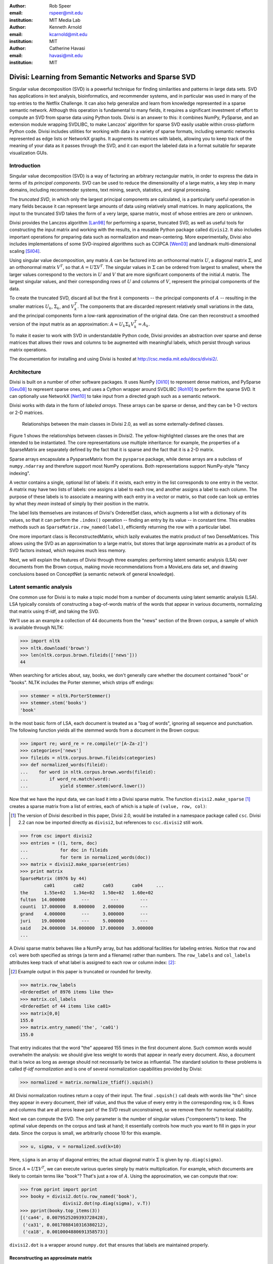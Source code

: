 :author: Rob Speer
:email: rspeer@mit.edu
:institution: MIT Media Lab

:author: Kenneth Arnold
:email: kcarnold@mit.edu
:institution: MIT

:author: Catherine Havasi
:email: havasi@mit.edu
:institution: MIT

------------------------------------------------------
Divisi: Learning from Semantic Networks and Sparse SVD
------------------------------------------------------

.. class:: abstract

    Singular value decomposition (SVD) is a powerful technique for finding
    similarities and patterns in large data sets. SVD has applications in
    text analysis, bioinformatics, and recommender systems, and in
    particular was used in many of the top entries to the Netflix
    Challenge. It can also help generalize and learn from knowledge
    represented in a sparse semantic network.
    Although this operation is fundamental to many fields, it requires a
    significant investment of effort to compute an SVD from sparse data
    using Python tools. Divisi is an answer to this: it combines NumPy,
    PySparse, and an extension module wrapping SVDLIBC, to make Lanczos'
    algorithm for sparse SVD easily usable within cross-platform Python
    code.
    Divisi includes utilities for working with data in a variety of sparse
    formats, including semantic networks represented as edge lists or
    NetworkX graphs. It augments its matrices with labels, allowing you to
    keep track of the meaning of your data as it passes through the SVD,
    and it can export the labeled data in a format suitable for separate
    visualization GUIs.


Introduction
------------
Singular value decomposition (SVD) is a way of factoring an arbitrary
rectangular matrix, in order to express the data in terms of its *principal
components*. SVD can be used to reduce the dimensionality of a large matrix, a
key step in many domains, including recommender systems, text mining, search,
statistics, and signal processing.

The *truncated SVD*, in which only the largest principal components are
calculated, is a particularly useful operation in many fields because it can
represent large amounts of data using relatively small matrices. In many
applications, the input to the truncated SVD takes the form of a
very large, sparse matrix, most of whose entries are zero or unknown.

Divisi provides the Lanczos algorithm [Lan98]_ for performing a sparse,
truncated SVD, as well as useful tools for constructing the input matrix and
working with the results, in a reusable Python package called ``divisi2``.
It also includes important operations for preparing data such as
normalization and mean-centering. More experimentally, Divisi also
includes implementations of some SVD-inspired algorithms
such as CCIPCA [Wen03]_ and landmark multi-dimensional scaling
[Sil04]_.

Using singular value decomposition, any matrix :math:`A` can be factored into
an orthonormal matrix :math:`U`, a diagonal matrix :math:`\Sigma`, and an
orthonormal matrix :math:`V^T`, so that  :math:`A = U\Sigma V^T`. The singular
values in :math:`\Sigma` can be ordered from largest to smallest, where the
larger values correspond to the vectors in :math:`U` and :math:`V` that are
more significant components of the initial :math:`A` matrix. The largest
singular values, and their corresponding rows of :math:`U` and columns of
:math:`V`, represent the principal components of the data.

To create the truncated SVD,  discard all but the first :math:`k`
components -- the principal components of :math:`A` -- resulting in the smaller
matrices :math:`U_k`, :math:`\Sigma_k`, and :math:`V^T_k`. The
components that are discarded represent relatively small variations in the
data, and the principal components form a low-rank approximation of the
original data. One can then reconstruct a smoothed version of the input matrix as an 
approximation: :math:`A \approx U_k\Sigma_k V^T_k = A_k`.

To make it easier to work with SVD in understandable Python
code, Divisi provides an abstraction over sparse and dense matrices that
allows their rows and columns to be augmented with meaningful labels, which
persist through various matrix operations.

The documentation for installing and using Divisi is hosted at http://csc.media.mit.edu/docs/divisi2/.

Architecture
------------

Divisi is built on a number of other software packages. It uses NumPy
[Oli10]_ to represent dense matrices, and PySparse [Geu08]_ to
represent sparse ones, and uses a Cython wrapper around SVDLIBC [Roh10]_
to perform the sparse SVD. It can optionally use NetworkX [Net10]_ to
take input from a directed graph such as a semantic network.

Divisi works with data in the form of *labeled arrays*. These arrays can be
sparse or dense, and they can be 1-D vectors or 2-D matrices.

.. figure:: divisi2_classes.png

   Relationships between the main classes in Divisi 2.0, as well as
   some externally-defined classes.

Figure 1 shows the relationships between classes in Divisi2. The
yellow-highlighted classes are the ones that are intended to be instantiated.
The core representations use multiple inheritance: for example, the properties
of a SparseMatrix are separately defined by the fact that it is sparse and the
fact that it is a 2-D matrix.

Sparse arrays encapsulate a PysparseMatrix from the ``pysparse`` package, while
dense arrays are a subclass of ``numpy.ndarray`` and therefore support most
NumPy operations. Both representations support NumPy-style "fancy indexing".

A vector contains a single, optional list of labels: if it exists,
each entry in the list corresponds to one entry in the vector. A matrix may
have two lists of labels: one assigns a label to each row, and another assigns
a label to each column. The purpose of these labels is to associate a meaning
with each entry in a vector or matrix, so that code can look up entries by what
they *mean* instead of simply by their position in the matrix.

The label lists themselves are instances of Divisi's OrderedSet class, which
augments a list with a dictionary of its values, so that it can perform the
``.index()`` operation -- finding an entry by its value -- in constant time.
This enables methods such as ``SparseMatrix.row_named(label)``, efficiently
returning the row with a particular label.

.. note: this next paragraph could be clearer

One more important class is ReconstructedMatrix, which lazily evaluates the
matrix product of two DenseMatrices. This allows using the SVD as an
approximation to a large matrix, but stores that large approximate matrix as a
product of its SVD factors instead, which requires much less memory.

Next, we will explain the features of Divisi through three examples: performing
latent semantic analysis (LSA) over documents from the Brown corpus, making
movie recommendations from a MovieLens data set, and drawing conclusions based
on ConceptNet (a semantic network of general knowledge).

Latent semantic analysis
------------------------

One common use for Divisi is to make a topic model from a number of documents
using latent semantic analysis (LSA). LSA typically consists of constructing a
bag-of-words matrix of the words that appear in various documents, normalizing
that matrix using tf-idf, and taking the SVD.

We'll use as an example a collection of 44 documents from the "news"
section of the Brown corpus, a sample of which is available through NLTK:

>>> import nltk
>>> nltk.download('brown')
>>> len(nltk.corpus.brown.fileids(['news']))
44

When searching for articles about, say, books, we don't generally care
whether the document contained "book" or "books". NLTK includes the
Porter stemmer, which strips off endings:

>>> stemmer = nltk.PorterStemmer()
>>> stemmer.stem('books')
'book'

In the most basic form of LSA, each document is treated as a "bag of
words", ignoring all sequence and punctuation. The following function
yields all the stemmed words from a document in the Brown corpus:

>>> import re; word_re = re.compile(r'[A-Za-z]')
>>> categories=['news']
>>> fileids = nltk.corpus.brown.fileids(categories)
>>> def normalized_words(fileid):
...    for word in nltk.corpus.brown.words(fileid):
...        if word_re.match(word):
...            yield stemmer.stem(word.lower())

Now that we have the input data, we can load it into a Divisi sparse
matrix. The function ``divisi2.make_sparse`` [#]_ creates a sparse
matrix from a list of entries, each of which is a tuple of ``(value,
row, col)``:

.. [#] The version of Divisi described in this paper, Divisi 2.0, would be
   installed in a namespace package called ``csc``. Divisi 2.2 can now be
   imported directly as ``divisi2``, but references to ``csc.divisi2`` still
   work.

>>> from csc import divisi2
>>> entries = ((1, term, doc)
...            for doc in fileids
...            for term in normalized_words(doc))
>>> matrix = divisi2.make_sparse(entries)
>>> print matrix
SparseMatrix (8976 by 44)
         ca01       ca02       ca03       ca04     ...
the      1.55e+02   1.34e+02   1.50e+02   1.60e+02
fulton  14.000000      ---        ---        ---  
counti  17.000000   8.000000   2.000000      ---  
grand    4.000000      ---     3.000000      ---  
juri    19.000000      ---     5.000000      ---  
said    24.000000  14.000000  17.000000   3.000000
...

A Divisi sparse matrix behaves like a NumPy array, but has additional
facilities for labeling entries. Notice that ``row`` and ``col`` were both
specified as strings (a term and a filename) rather than
numbers. The ``row_labels`` and ``col_labels`` attributes keep track
of what label is assigned to each row or column index: [#]_:

.. [#] Example output in this paper is truncated or rounded for brevity.

>>> matrix.row_labels
<OrderedSet of 8976 items like the>
>>> matrix.col_labels
<OrderedSet of 44 items like ca01>
>>> matrix[0,0]
155.0
>>> matrix.entry_named('the', 'ca01')
155.0

That entry indicates that the word "the" appeared 155 times in the
first document alone. Such common words would overwhelm the analysis:
we should give less weight to words that appear in nearly every
document. Also, a document that is twice as long as average should not
necessarily be twice as influential. The standard solution to these
problems is called *tf-idf normalization* and is one of several
normalization capabilities provided by Divisi:

>>> normalized = matrix.normalize_tfidf().squish()

All Divisi normalization routines return a copy of their input. The
final ``.squish()`` call deals with words like "the": since they
appear in every document, their idf value, and thus the value of every
entry in the corresponding row, is 0. Rows and columns that are all
zeros leave part of the SVD result unconstrained, so we remove them
for numerical stability.

Next we can compute the SVD. The only parameter is the number of
singular values ("components") to keep. The optimal value depends on
the corpus and task at hand; it essentially controls how much you want
to fill in gaps in your data. Since the corpus is small, we
arbitrarily choose 10 for this example.

>>> u, sigma, v = normalized.svd(k=10)

Here, ``sigma`` is an array of diagonal entries; the actual diagonal
matrix :math:`\Sigma` is given by ``np.diag(sigma)``.

Since :math:`A \approx U \Sigma V^T`, we can execute various queries
simply by matrix multiplication. For example, which documents are
likely to contain terms like "book"? That's just a row of
:math:`A`. Using the approximation, we can compute that row:

>>> from pprint import pprint
>>> booky = divisi2.dot(u.row_named('book'),
                divisi2.dot(np.diag(sigma), v.T))
>>> pprint(booky.top_items(3))
[('ca44', 0.0079525209393728428),
 ('ca31', 0.0017088410316380212),
 ('ca18', 0.0010004880691358573)]

``divisi2.dot`` is a wrapper around ``numpy.dot`` that ensures that
labels are maintained properly.

Reconstructing an approximate matrix
````````````````````````````````````

Divisi provides simpler ways of working with matrix reconstructions:
the ``ReconstructedMatrix`` class:

>>> reconstructed = divisi2.reconstruct(u, sigma, v)
>>> booky2 = reconstructed.row_named('book')
>>> assert np.allclose(booky, booky2)

Another common query, often seen in blog posts, is which articles are
similar to the one in question. Mathematically, which other document
has the term vector with the highest dot product with the term vector
of this document? The answer is again found in a matrix slice, this
time of

.. raw:: latex

    \[A^TA = V\Sigma U^T\,U\Sigma V^T = V\Sigma^2V^T.\]

Again, Divisi provides functionality for easily slicing similarity matrices:

>>> similar_docs = \
...   divisi2.reconstruct_similarity(v, sigma)\
...     .row_named('ca44')
>>> pprint(similar_docs.top_items(3))
[('ca44', 0.99999999999999978),
 ('ca31', 0.82249752503164653),
 ('ca33', 0.6026564223332086)]

By default, ``reconstruct_similarity`` normalizes the result values to
lie between -1 and 1.


Making recommendations
----------------------

In the above example, we assumed that unspecified entries in the input matrix
were zero, representing a lack of knowledge. When using SVD over a data set
whose numeric values do not meaningfully start at zero, some adjustments are
necessary.

In the domain of movie recommendations, for example, the input data often takes
the form of star ratings that people assign to movies, ranging from 1 to 5. A
5-star rating and a 1-star rating are as different as can be, so a 5-star
rating certainly does not have the meaning of "a 1-star rating, but five times
more so".

In fact, the scale of ratings differs among people and movies. A movie rater
may be very stingy with high ratings, so if they give a movie five stars it is
very meaningful. Likewise, a movie could be widely panned, receiving a 1.1 star
rating on average, so when someone gives the movie five stars it says that
there is something very different about their taste in movies.

The movie rating problem can be broken down into two steps [Kor09]_: accounting
for the *biases* in ratings inherent to each movie and each person, and
learning how people's particular preferences differ from those biases. We can
represent the second step as an SVD where zero *does* represent a lack of
information, and add the biases back in when we reconstruct the matrix.

To begin the example, load the MovieLens dataset of 100,000 movie ratings
[Kon98]_, which is provided free from http://grouplens.org:

>>> from csc import divisi2
>>> from csc.divisi2.dataset import movielens_ratings
>>> movie_data = divisi2.make_sparse(
      movielens_ratings('data/movielens/u')).squish(5)

The "squish" method at the end discards users and movies with fewer than 5
ratings.

With this data, for example, we can query for the movies with the
highest row bias (and therefore the highest average rating):

>>> import numpy as np
>>> movie_goodness = movie_data.row_op(np.mean)
>>> movie_goodness.top_items(5)
[('Pather Panchali (1955)', 4.625),
 ('Close Shave, A (1995)', 4.4910714285714288),
 ("Schindler's List (1993)", 4.4664429530201346),
 ('Wrong Trousers, The (1993)', 4.4661016949152543),
 ('Casablanca (1942)', 4.4567901234567904)]

.. we might want to squish from here on if we're low on space.

We use the ``SparseMatrix.mean_center()`` method to remove the biases, leaving
only the differences from the mean, calculate a 20-dimensional truncated SVD
from those differences, and reconstruct an approximate matrix that predicts
people's movie ratings.

>>> movie_data2, row_shift, col_shift, total_shift =\
...   movie_data.mean_center()
>>> recommendations = divisi2.reconstruct(
...   U, S, V,
...   shifts=(row_shift, col_shift, total_shift))

Let's look in particular at user number 5, who rated 174 movies. We can get a
vector of their recommendations and query for the best ones:

>>> recs_for_5 = recommendations.col_named(5)
>>> recs_for_5.top_items(5)
[('Star Wars (1977)', 4.816),
 ('Return of the Jedi (1983)', 4.549),
 ('Wrong Trousers, The (1993)', 4.529),
 ('Close Shave, A (1995)', 4.416),
 ('Empire Strikes Back, The (1980)', 4.392)]

We see that this user should really like the Star Wars Trilogy, but this is
unsurprising because the user in fact already told MovieLens they liked those
movies. To get true recommendations, we should make sure to filter for movies
they have not yet rated.

>>> recs_for_5 = recommendations.col_named(5)
>>> unrated = list(set(xrange(movie_data.shape[0]))
...   - set(recs_for_5.nonzero_indices()))
>>> rec[unrated].top_items(5)
[('Wallace & Gromit: [...] (1996)', 4.197),
 ('Terminator, The (1984)', 4.103),
 ('Casablanca (1942)', 4.044),
 ('Pather Panchali (1955)', 4.004),
 ('Dr. Strangelove [...] (1963)', 3.998)]

And on the other end of the scale, if we look for the best anti-recommendation
in ``(-rec[unrated])``, we find that user 5 should give "3 Ninjas: High Noon At
Mega Mountain" a rating of 0.24 stars.

SVD alone does not make a cutting-edge, high-quality recommender system, but it
does a reasonable part of the job. This process has been used as a component of
many recommender systems, including the Netflix Prize-winning system, Bellkor's
Pragmatic Chaos [Kor09]_, and Divisi makes it easy to do in Python.

Learning from a semantic network
--------------------------------

Divisi contains methods for learning from data in a semantic network in
NetworkX format. The network can contain labeled nodes and labeled edges with
weights on each edge, and can build matrices that relate these to each other in
a variety of ways.

This is an important feature of Divisi, because it extends its scope to data
that is not traditionally represented as a matrix. It can learn from and
generalize patterns that appear in any semantic network, and it is especially
effective if that network contains redundancies or incomplete information. For
this reason, we often use it to learn from ConceptNet [Hav07]_, a network
of people's general "common sense" knowledge about the real world. A graph
representation of ConceptNet 4.0 is included with Divisi 2.0.

The ``divisi2.network`` module defines the various ways to extract
information from these labeled semantic networks. Its ``sparse_triples()``
function turns the list of edges into a list of (value, rowlabel, columnlabel)
triples that can be used to build a sparse matrix, and uses the arguments
``row_labeler`` and ``col_labeler`` to specify how the values are assigned to
labels. ``sparse_matrix()`` goes the extra step to turn these triples into a
matrix.

In many cases, the labeler will give two results for each edge, because each
edge connects two nodes. When the row and column labelers both give two
results, they will be paired up in contrary order. The next example will
clarify why this is useful.

One simple labeler is ``'nodes'``, which extracts the source and target nodes
of each edge. If an edge of weight 1 connects "dog" to "bark", then because of
the contrary order rule,  ``sparse_matrix(graph, 'nodes', 'nodes')`` will put a
1 in the entry whose row is "dog" and column is "bark", as well as the entry
whose row is "bark" and whose column is "dog".  The resulting overall matrix is
the adjacency matrix of the graph.

``'features'`` is a more complex labeler: it takes the edge label into account
as well, and describes an incoming or outgoing edge, including the node on the
other side of it. The idea is that a node can be combined with a feature to
completely describe an edge.

For example, consider a weight-1 edge from "dog" to "mammal", labeled with
"IsA", expressing the assertion that "a dog is a mammal". The matrix
``sparse_matrix(graph, 'nodes', 'features')`` will then express both the fact
that the node "dog" has the feature "IsA mammal", and that "mammal" has the
feature "dog IsA".

These features are represented with Divisi as 3-tuples of (*direction*, *edge
label*, *node label*), where *direction* is "left" or "right" depending on
whether this is an incoming or outgoing edge.

Other possible labelers are "relations", which extracts just the edge label,
and "pairs", extracting the source and target nodes as tuples, and more can be
defined as functions.

The process called AnalogySpace [Spe08]_ involves making a node vs.
feature matrix of common sense knowledge and generalizing it with a truncated
SVD. We will show an example of doing this with ConceptNet here.

Learning from ConceptNet
````````````````````````
Start by loading the pre-defined ConceptNet 4.0 graph:

>>> conceptnet_graph = divisi2.load(
      'data:graphs/conceptnet_en.graph')

We can break this graph down into nodes and features, and see a sample of what
it looks like:

>>> from csc.divisi2.network import sparse_matrix
>>> A = sparse_matrix(graph, 'nodes', 'features',
                      cutoff=3)
>>> print A
SparseMatrix (12564 by 19719)
         IsA/spor   IsA/game   UsedFor/   UsedFor/
baseball 3.609584   2.043731   0.792481   0.500000
sport       ---     1.292481      ---     1.000000
yo-yo       ---        ---        ---        ---
toy         ---     0.500000      ---     1.160964
dog         ---        ---        ---     0.792481
...

And with that, we can make a truncated SVD and reconstruct an approximation to
A:

>>> U, S, V = A.svd(k=100)
>>> Ak = divisi2.reconstruct(U, S, V)
>>> Ak.entry_named('pig', ('right', 'HasA', 'leg'))
0.15071150848740383
>>> Ak.entry_named('pig',
                   ('right', 'CapableOf', 'fly'))
-0.26456066802309008

As shown in the earlier LSA example, we can also reconstruct an approximation
to the similarity matrix :math:`A^T A`, describing how similar the nodes are
to each other:

>>> sim = divisi2.reconstruct_similarity(U, S)
>>> sim.entry_named('horse', 'cow')
0.827
>>> sim.entry_named('horse', 'stapler')
-0.031
>>> sim.row_named('table').top_items()
[('table', 1.000), ('newspaper article', 0.694),
 ('dine table', 0.681), ('dine room table', 0.676),
 ('table chair', 0.669), ('dine room', 0.663),
 ('bookshelve', 0.636), ('table set', 0.629),
 ('home depot', 0.591), ('wipe mouth', 0.587)]

Recall that ``reconstruct_similarity`` normalizes its values to
between -1 and 1. Here, this normalization makes some nodes, such as
"newspaper article" and "home depot", get a spuriously high weight
because their truncated SVD vectors had low magnitude.  When ranking
possible similarities -- or, for that matter, predictions for new
assertions that could be true -- we have found it more useful to
normalize the vectors to unit vectors *before* the SVD, so that nodes
that are weakly described by the SVD do not end up magnified.

Divisi allows for this with the SparseMatrix methods
``normalize_rows()``, ``normalize_cols()``, and
``normalize_all()``. (tf-idf normalization, like in the LSA example,
is also an option, but it is inappropriate here because it
de-emphasizes common concepts.) The first two scale the rows or
columns, respectively, of the input so that they become unit vectors.
However, normalizing the rows can further distort the magnitudes of
the columns, and vice versa, and there is no way to exactly normalize
both the rows and columns of an arbitrary matrix.

We have found that a compromise works best: normalize each entry by the
geometric mean of its row and column magnitudes. This is what
``SparseMatrix.normalize_all()`` does, and we favor it in this case because not
only does it put all the rows and columns on approximately the same scale, it
also increases the predictive accuracy of the reconstructed SVD (which we will
be able to quantify in a moment).

In this representation, we can look again at the similarities for "table":

>>> U, S, V = A.normalize_all().svd(k=100)
>>> sim = divisi2.reconstruct_similarity(U, S)
>>> sim.row_named('table').top_items()
[('table', 1.718), ('desk', 1.195),
 ('kitchen', 0.988), ('chair', 0.873),
 ('restaurant', 0.850), ('plate', 0.822),
 ('bed', 0.772), ('cabinet', 0.678),
 ('refrigerator', 0.652), ('cupboard', 0.617)]

Choosing parameters
```````````````````
So far, we have used two parameters in this process without justification: the
method of normalization, and the value of *k*.

Instead of simply tweaking these parameters by hand, we can bring in some test
data and search for the parameters that maximize the predictive value of the
SVD. Because what we care about is the relative ranking of statements, not the
numerical values they are assigned, a traditional mean-squared evaluation does
not exactly make sense.

However, using Divisi, we can evaluate how often the relative ranking of a pair
of assertions agrees with the ranking that a human would give them. In the case
of ConceptNet, we have already acquired many such human-evaluated statements
from evaluations such as the one in [Spe08]_, so we use those as the
source of gold-standard rankings.

The ``ReconstructedMatrix.evaluate_ranking()`` method is what we use to compare
pairwise rankings in this way. We can use it, first of all, to confirm that
``normalize_all()`` performs better than the other possible normalization
methods on ConceptNet, leaving *k* fixed at 100. The results are:

* Without normalization: 68.47% agreement
* Using ``normalize_rows``: 67.66% agreement
* Using ``normalize_cols``: 67.30% agreement
* Using ``normalize_all``: 70.77% agreement

Then, after applying that normalization method, we can try truncated SVDs with various values of *k*.

>>> from csc.divisi2.network import conceptnet_matrix
>>> conceptnet = conceptnet_matrix('en').normalize_all()
>>> testdata = divisi2.load('usertest_data.pickle')
>>> accuracy_data = []
>>> for k in xrange(1, 200):
...     U, S, V = conceptnet.svd(k=k)
...     rec = divisi2.reconstruct(U, S, V)
...     correct, total, accuracy =\
...         rec.evaluate_ranking(testdata)
...     accuracy_data.append(accuracy)

Plotting the resulting ``accuracy_data`` shows a plateau of good values of *k*,
roughly between *k* = 100 and *k* = 200.

.. figure:: k-value-graph.png

   Evaluating the predictive accuracy of the truncated SVD on
   ConceptNet for various values of *k*. 

.. Working with categories
.. -----------------------

.. there's a tutorial on this too

.. Understanding results
.. ---------------------
.. show a Luminoso or SVDview screenshot without going into too much detail

Memory use and scalability
``````````````````````````
The main use case of Divisi2 is to decompose a sparse matrix whose entries fit
in memory. The objects that primarily consume memory are:

* The linked lists that comprise the PySparse matrix
* The compressed-sparse-column copy of this matrix used by SVDLIBC
* The dense matrices U and V, and the vector S, that are returned by SVDLIBC
  and used directly by NumPy
* The optional OrderedSets of labels (each using a Python list and dictionary)

Each nonzero entry in a sparse matrix and each entry in a dense matrix requires
the space of a C double (assumed to be 8 bytes). The PySparse matrix also
requires an integer (4 bytes), acting as a pointer, for each entry. (This
implementation incidentally limits matrices to having fewer than :math:`2^{31}`
nonzero entries.) The non-zero entries in the compressed-sparse-column matrix
also come with integer row numbers.  Finally, each allocated row requires two
integer pointers.

So, without labels, a rank :math:`k` decomposition of an :math:`m \times n`
matrix with `z` non-zero entries requires :math:`(24z + 8m + 8k(m+n))` bytes,
plus a negligible amount of overhead from Python and C structures. As a
practical example, it is possible within the 4 GiB memory limit of 32-bit
CPython to take a rank-100 decomposition of a :math:`10^6 \times 10^6` matrix
with :math:`10^8` entries, or a rank-10 decomposition of a :math:`10^7 \times
10^7` matrix with :math:`10^8` entries, each of which requires 3.7 to 3.8 GiB
plus overhead.

In order to support even larger, denser data sets, Divisi 2.2 includes an
experimental implementation of Hebbian incremental SVD that does not require
storing the sparse data in memory.

Conclusion
-----------
The SVD is a versatile analysis tool for many different kinds of
data. Divisi provides an easy way to compute the SVD of large sparse
datasets in Python, and additionally provides Pythonic wrappers for
performing common types of queries on the result.

Divisi also includes a variety of other functionality. For example, it
can analyze combinations of multiple matrices of data, a technique
called *blending*, which is useful for drawing conclusions from
multiple data sources simultaneously.

Further documentation about Divisi2, including the presentation from SciPy
2010, is available at http://csc.media.mit.edu/docs/divisi2/.

References
----------
.. [Kor09] Y. Koren, R. Bell, and C. Volinsky. *Matrix Factorization Techniques
           for Recommender Systems*. Computer, 42(8):30-37, August 2009.

.. MovieLens

.. [Kon98] J.\  Konstan, J. Riedl, A. Borchers, and J. Herlocke. *Recommender Systems: A GroupLens Perspective*. Papers from the 1998 Workshop on Recommender Systems, Chapel Hill, NC. 1998.

.. Networkx

.. [Net10] NetworkX Developers. *NetworkX*. Viewable online at:http://networkx.lanl.gov/, 2010.

.. Svdlibc

.. [Roh10] Doug Rohde. *SVDLIBC*. Viewable online at: http://tedlab.mit.edu/~dr/SVDLIBC/, 2010.

.. pysparse

.. [Geu08] Roman Geus, Daniel Wheeler, and Dominique Orban. *PySparse*. Viewable online at: http://pysparse.sourceforge.net/, 2008.

.. numpy

.. [Oli10] Travis Oliphant. *Guide to Numpy*. Viewable online at: http://www.tramy.us/, 2010.

.. Lmds

.. [Sil04] Vin de Silva and Joshua B. Tenenbaum. *Sparse multidimensional scaling using landmark points*. Stanford University Technical Report, 2004.

.. ccipca

.. [Wen03] Juyang Weng and Yilu Zhang and Wey-Shiuan Hwang. *Candid covariance-free incremental principal component analysis*. IEEE Transactions on Pattern Analysis and Machine Intelligence, 25(8):1034-1040, August 2003.

.. lanczos

.. [Lan98] Cornelius Lanczos and William R. Davis (ed). *Collected published papers with commentaries*. North Carolina State University, 1998.

.. cnet

.. [Hav07] Catherine Havasi, Robert Speer, and Jason Alonso. *ConceptNet 3: a Flexible, Multilingual Semantic Network for Common Sense Knowledge*. Recent Advances in Natural Language Processing, September 2007.

.. aspace

.. [Spe08] Robert Speer and Catherine Havasi and Henry Lieberman. *AnalogySpace: Reducing the Dimensionality of Common Sense Knowledge*. Proceedings of AAAI 2008, July 2008.
